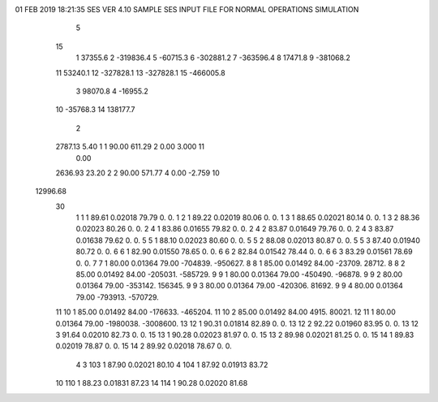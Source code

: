 01 FEB 2019 18:21:35         SES VER 4.10                   SAMPLE SES INPUT FILE FOR NORMAL OPERATIONS SIMULATION                  
    5
   15
    1        37355.6
    2      -319836.4
    5       -60715.3
    6      -302881.2
    7      -363596.4
    8        17471.8
    9      -381068.2
   11        53240.1
   12      -327828.1
   13      -327828.1
   15      -466005.8
    3        98070.8
    4       -16955.2
   10       -35768.3
   14       138177.7
    2
   2787.13      5.40    1    1     90.00    611.29    2      0.00     3.000   11
      0.00
   2636.93     23.20    2    2     90.00    571.77    4      0.00    -2.759   10
  12996.68
   30
    1    1    1   89.61  0.02018   79.79        0.        0.
    1    2    1   89.22  0.02019   80.06        0.        0.
    1    3    1   88.65  0.02021   80.14        0.        0.
    1    3    2   88.36  0.02023   80.26        0.        0.
    2    4    1   83.86  0.01655   79.82        0.        0.
    2    4    2   83.87  0.01649   79.76        0.        0.
    2    4    3   83.87  0.01638   79.62        0.        0.
    5    5    1   88.10  0.02023   80.60        0.        0.
    5    5    2   88.08  0.02013   80.87        0.        0.
    5    5    3   87.40  0.01940   80.72        0.        0.
    6    6    1   82.90  0.01550   78.65        0.        0.
    6    6    2   82.84  0.01542   78.44        0.        0.
    6    6    3   83.29  0.01561   78.69        0.        0.
    7    7    1   80.00  0.01364   79.00  -704839.  -950627.
    8    8    1   85.00  0.01492   84.00   -23709.    28712.
    8    8    2   85.00  0.01492   84.00  -205031.  -585729.
    9    9    1   80.00  0.01364   79.00  -450490.   -96878.
    9    9    2   80.00  0.01364   79.00  -353142.   156345.
    9    9    3   80.00  0.01364   79.00  -420306.    81692.
    9    9    4   80.00  0.01364   79.00  -793913.  -570729.
   11   10    1   85.00  0.01492   84.00  -176633.  -465204.
   11   10    2   85.00  0.01492   84.00     4915.    80021.
   12   11    1   80.00  0.01364   79.00 -1980038. -3008600.
   13   12    1   90.31  0.01814   82.89        0.        0.
   13   12    2   92.22  0.01960   83.95        0.        0.
   13   12    3   91.64  0.02010   82.73        0.        0.
   15   13    1   90.28  0.02023   81.97        0.        0.
   15   13    2   89.98  0.02021   81.25        0.        0.
   15   14    1   89.83  0.02019   78.87        0.        0.
   15   14    2   89.92  0.02018   78.67        0.        0.
    4
    3  103    1   87.90  0.02021   80.10
    4  104    1   87.92  0.01913   83.72
   10  110    1   88.23  0.01831   87.23
   14  114    1   90.28  0.02020   81.68
